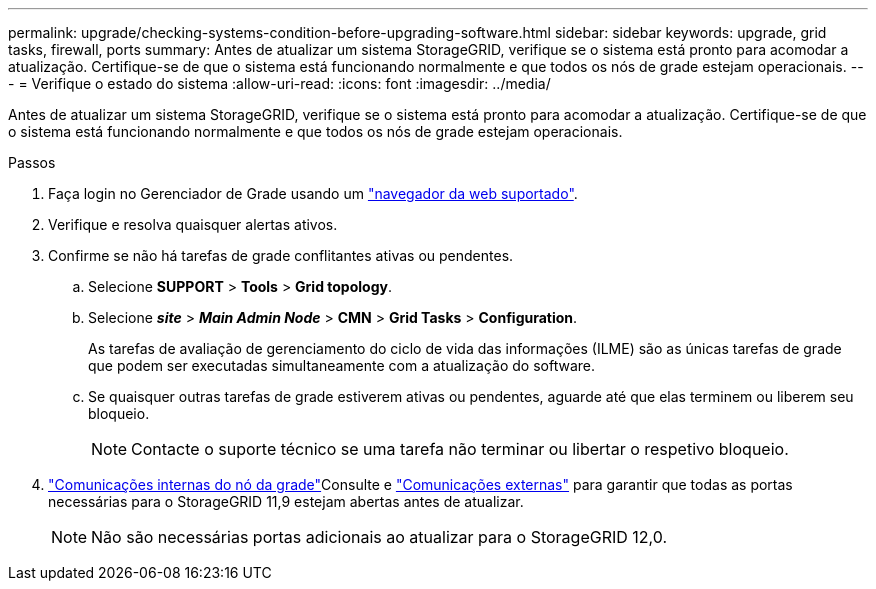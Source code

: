 ---
permalink: upgrade/checking-systems-condition-before-upgrading-software.html 
sidebar: sidebar 
keywords: upgrade, grid tasks, firewall, ports 
summary: Antes de atualizar um sistema StorageGRID, verifique se o sistema está pronto para acomodar a atualização. Certifique-se de que o sistema está funcionando normalmente e que todos os nós de grade estejam operacionais. 
---
= Verifique o estado do sistema
:allow-uri-read: 
:icons: font
:imagesdir: ../media/


[role="lead"]
Antes de atualizar um sistema StorageGRID, verifique se o sistema está pronto para acomodar a atualização. Certifique-se de que o sistema está funcionando normalmente e que todos os nós de grade estejam operacionais.

.Passos
. Faça login no Gerenciador de Grade usando um link:../admin/web-browser-requirements.html["navegador da web suportado"].
. Verifique e resolva quaisquer alertas ativos.
. Confirme se não há tarefas de grade conflitantes ativas ou pendentes.
+
.. Selecione *SUPPORT* > *Tools* > *Grid topology*.
.. Selecione *_site_* > *_Main Admin Node_* > *CMN* > *Grid Tasks* > *Configuration*.
+
As tarefas de avaliação de gerenciamento do ciclo de vida das informações (ILME) são as únicas tarefas de grade que podem ser executadas simultaneamente com a atualização do software.

.. Se quaisquer outras tarefas de grade estiverem ativas ou pendentes, aguarde até que elas terminem ou liberem seu bloqueio.
+

NOTE: Contacte o suporte técnico se uma tarefa não terminar ou libertar o respetivo bloqueio.



. link:../network/internal-grid-node-communications.html["Comunicações internas do nó da grade"]Consulte e link:../network/external-communications.html["Comunicações externas"] para garantir que todas as portas necessárias para o StorageGRID 11,9 estejam abertas antes de atualizar.
+

NOTE: Não são necessárias portas adicionais ao atualizar para o StorageGRID 12,0.


